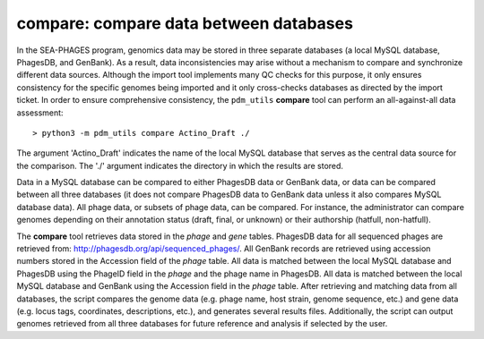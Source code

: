.. _compare:

compare: compare data between databases
=======================================

In the SEA-PHAGES program, genomics data may be stored in three separate databases (a local MySQL database, PhagesDB, and GenBank). As a result, data inconsistencies may arise without a mechanism to compare and synchronize different data sources. Although the import tool implements many QC checks for this purpose, it only ensures consistency for the specific genomes being imported and it only cross-checks databases as directed by the import ticket. In order to ensure comprehensive consistency, the ``pdm_utils`` **compare** tool can perform an all-against-all data assessment::

    > python3 -m pdm_utils compare Actino_Draft ./


The argument 'Actino_Draft' indicates the name of the local MySQL database that serves as the central data source for the comparison. The './' argument indicates the directory in which the results are stored.

Data in a MySQL database can be compared to either PhagesDB data or GenBank data, or data can be compared between all three databases (it does not compare PhagesDB data to GenBank data unless it also compares MySQL database data). All phage data, or subsets of phage data, can be compared. For instance, the administrator can compare genomes depending on their annotation status (draft, final, or unknown) or their authorship (hatfull, non-hatfull).

The **compare** tool retrieves data stored in the *phage* and *gene* tables. PhagesDB data for all sequenced phages are retrieved from: http://phagesdb.org/api/sequenced_phages/. All GenBank records are retrieved using accession numbers stored in the Accession field of the *phage* table. All data is matched between the local MySQL database and PhagesDB using the PhageID field in the *phage* and the phage name in PhagesDB. All data is matched between the local MySQL database and GenBank using the Accession field in the *phage* table. After retrieving and matching data from all databases, the script compares the genome data (e.g. phage name, host strain, genome sequence, etc.) and gene data (e.g. locus tags, coordinates, descriptions, etc.), and generates several results files. Additionally, the script can output genomes retrieved from all three databases for future reference and analysis if selected by the user.
